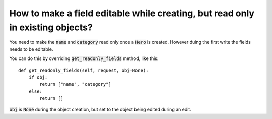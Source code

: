 How to make a field editable while creating, but read only in existing objects?
++++++++++++++++++++++++++++++++++++++++++++++++++++++++++++++++++++++++++++++++++++

You need to make the :code:`name` and :code:`category` read only once a :code:`Hero` is created. However duing the first write the fields needs to be editable.

You can do this by overriding :code:`get_readonly_fields` method, like this::

    def get_readonly_fields(self, request, obj=None):
        if obj:
            return ["name", "category"]
        else:
            return []

:code:`obj` is :code:`None` during the object creation, but set to the object being edited during an edit.
